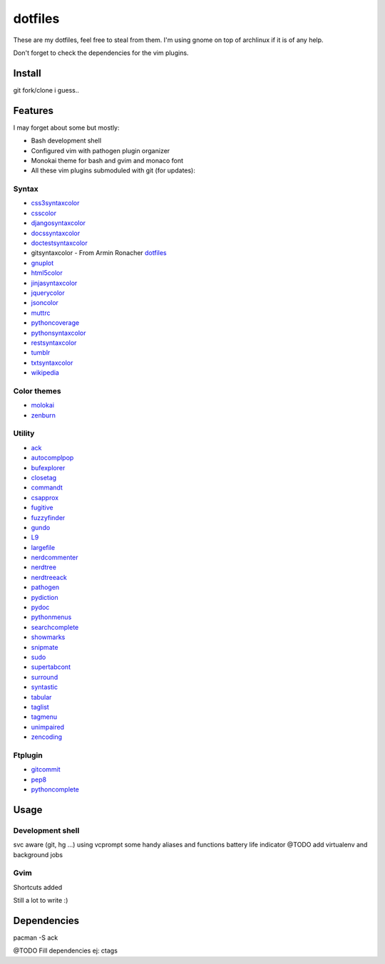 ========
dotfiles
========

These are my dotfiles, feel free to steal from them. I'm using gnome on top of
archlinux if it is of any help.

.. image:: https://lh3.googleusercontent.com/_UTzJMpIw0Cs/TXPU3CLnvcI/AAAAAAAABE0/5kOOoxWE960/demula_theme.png

Don't forget to check the dependencies for the vim plugins.


Install
=======

git fork/clone i guess..


Features
========

I may forget about some but mostly:

- Bash development shell
- Configured vim with pathogen plugin organizer
- Monokai theme for bash and gvim and monaco font
- All these vim plugins submoduled with git (for updates):


Syntax
------

- `css3syntaxcolor
  <http://www.vim.org/scripts/script.php?script_id=3042>`_
- `csscolor <http://www.vim.org/scripts/script.php?script_id=2150>`_
- `djangosyntaxcolor 
  <http://www.vim.org/scripts/script.php?script_id=1487>`_
- `docssyntaxcolor
  <http://www.vim.org/scripts/script.php?script_id=262>`_
- `doctestsyntaxcolor <http://www.vim.org/scripts/script.php?script_id=1867>`_
- gitsyntaxcolor - From Armin Ronacher `dotfiles
  <https://github.com/mitsuhiko/dotfiles>`_
- `gnuplot <http://www.vim.org/scripts/script.php?script_id=1737>`_
- `html5color <http://www.vim.org/scripts/script.php?script_id=3232>`_
- `jinjasyntaxcolor
  <http://www.vim.org/scripts/script.php?script_id=1856>`_
- `jquerycolor <http://www.vim.org/scripts/script.php?script_id=2416>`_
- `jsoncolor <http://www.vim.org/scripts/script.php?script_id=1945>`_
- `muttrc <http://www.vim.org/scripts/script.php?script_id=1479>`_
- `pythoncoverage
  <http://www.vim.org/scripts/script.php?script_id=2643>`_
- `pythonsyntaxcolor
  <http://www.vim.org/scripts/script.php?script_id=790>`_
- `restsyntaxcolor
  <http://www.vim.org/scripts/script.php?script_id=973>`_
- `tumblr <http://www.vim.org/scripts/script.php?script_id=3011>`_
- `txtsyntaxcolor
  <http://www.vim.org/scripts/script.php?script_id=1532>`_
- `wikipedia <http://www.vim.org/scripts/script.php?script_id=1787>`_


Color themes
------------

- `molokai <http://www.vim.org/scripts/script.php?script_id=2340>`_
- `zenburn <http://www.vim.org/scripts/script.php?script_id=415>`_


Utility
-------

- `ack <http://www.vim.org/scripts/script.php?script_id=2572>`_
- `autocomplpop <http://www.vim.org/scripts/script.php?script_id=1879>`_
- `bufexplorer <http://www.vim.org/scripts/script.php?script_id=42>`_
- `closetag <http://www.vim.org/scripts/script.php?script_id=13>`_
- `commandt <http://www.vim.org/scripts/script.php?script_id=3025>`_
- `csapprox <http://www.vim.org/scripts/script.php?script_id=2390>`_
- `fugitive <http://www.vim.org/scripts/script.php?script_id=2975>`_
- `fuzzyfinder <http://www.vim.org/scripts/script.php?script_id=1984>`_
- `gundo <http://www.vim.org/scripts/script.php?script_id=3304>`_
- `L9 <http://www.vim.org/scripts/script.php?script_id=3252>`_
- `largefile <http://www.vim.org/scripts/script.php?script_id=1506>`_
- `nerdcommenter <http://www.vim.org/scripts/script.php?script_id=1218>`_
- `nerdtree <http://www.vim.org/scripts/script.php?script_id=1658>`_
- `nerdtreeack <http://www.vim.org/scripts/script.php?script_id=3357>`_
- `pathogen <http://www.vim.org/scripts/script.php?script_id=2332>`_
- `pydiction <http://www.vim.org/scripts/script.php?script_id=850>`_
- `pydoc <http://www.vim.org/scripts/script.php?script_id=910>`_
- `pythonmenus <http://www.vim.org/scripts/script.php?script_id=30>`_
- `searchcomplete <http://www.vim.org/scripts/script.php?script_id=474>`_
- `showmarks <http://www.vim.org/scripts/script.php?script_id=152>`_
- `snipmate <http://www.vim.org/scripts/script.php?script_id=2540>`_
- `sudo <http://www.vim.org/scripts/script.php?script_id=729>`_
- `supertabcont <http://www.vim.org/scripts/script.php?script_id=1643>`_
- `surround <http://www.vim.org/scripts/script.php?script_id=1697>`_
- `syntastic <http://www.vim.org/scripts/script.php?script_id=2736>`_
- `tabular <https://github.com/godlygeek/tabular>`_
- `taglist <http://www.vim.org/scripts/script.php?script_id=273>`_
- `tagmenu <http://www.vim.org/scripts/script.php?script_id=215>`_
- `unimpaired <http://www.vim.org/scripts/script.php?script_id=1590>`_
- `zencoding <http://www.vim.org/scripts/script.php?script_id=2981>`_


Ftplugin
--------

- `gitcommit <http://www.vim.org/scripts/script.php?script_id=1934>`_
- `pep8 <http://www.vim.org/scripts/script.php?script_id=3430>`_
- `pythoncomplete <http://www.vim.org/scripts/script.php?script_id=1542>`_


Usage
=====


Development shell
-----------------

svc aware (git, hg ...) using vcprompt
some handy aliases and functions
battery life indicator
@TODO add virtualenv and background jobs


Gvim
----

Shortcuts added
    
Still a lot to write :)


Dependencies
============

pacman -S ack 

@TODO Fill dependencies ej: ctags
